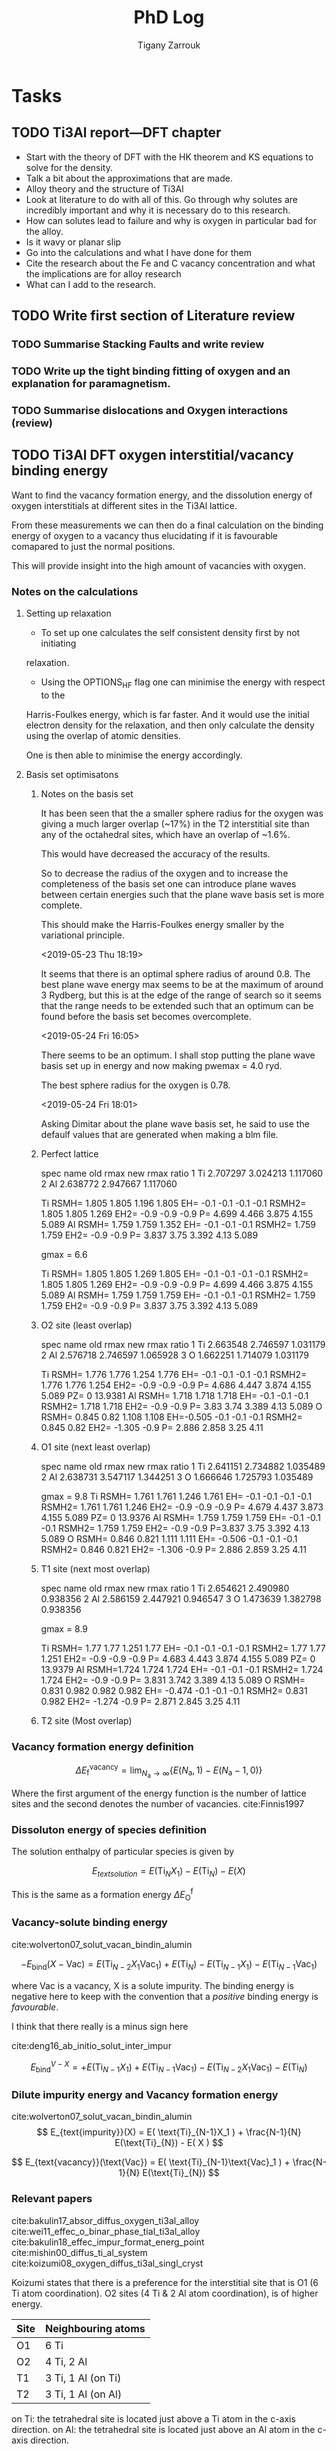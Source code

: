 #+TITLE: PhD Log
#+AUTHOR: Tigany Zarrouk
#+LATEX_HEADER: \usepackage[hyperref,x11names]{xcolor}
#+LATEX_HEADER: \usepackage{physics}
#+LATEX_HEADER: \usepackage{cases}
#+LATEX_HEADER: \graphicspath{ {./} }
#+LATEX_HEADER: \usepackage{tikz}
#+LATEX_HEADER: \usetikzlibrary{arrows,plotmarks,calc,positioning,fit}
#+LATEX_HEADER: \usetikzlibrary{shapes.geometric, decorations.pathmorphing, patterns, backgrounds}
#+LATEX_HEADER: \newcommand{\tikzremember}[1]{{  \tikz[remember picture,overlay]{\node (#1) at (0,11pt) { };}}}
#+LATEX_HEADER: \tikzset{snake it/.style={decorate, decoration=snake}}
#+LATEX_HEADER: \usepackage[nottoc]{tocbibind}




* Tasks


** TODO Ti3Al report---DFT chapter 
- Start with the theory of DFT with the HK theorem and KS equations to solve
  for the density.
- Talk a bit about the approximations that are made. 
- Alloy theory and the structure of Ti3Al
- Look at literature to do with all of this. Go through why solutes are
  incredibly important and why it is necessary do to this research.
- How can solutes lead to failure and why is oxygen in particular bad for the alloy.
- Is it wavy or planar slip
- Go into the calculations and what I have done for them
- Cite the research about the Fe and C vacancy concentration and what the
  implications are for alloy research
- What can I add to the research. 
** TODO Write first section of Literature review
*** TODO Summarise Stacking Faults and write review
*** TODO Write up the tight binding fitting of oxygen and an explanation for paramagnetism. 
*** TODO Summarise dislocations and Oxygen interactions (review)
** TODO Ti3Al DFT oxygen interstitial/vacancy binding energy 
Want to find the vacancy formation energy, and the dissolution energy of
oxygen interstitials at different sites in the Ti3Al lattice. 

From these measurements we can then do a final calculation on the binding
energy of oxygen to a vacancy thus elucidating if it is favourable comapared
to just the normal positions. 

This will provide insight into the high amount of vacancies with oxygen. 
*** Notes on the calculations
**** Setting up relaxation
- To set up one calculates the self consistent density first by not initiating
relaxation. 

- Using the OPTIONS_HF flag one can minimise the energy with respect to the
Harris-Foulkes energy, which is far faster. And it would use the initial
electron density for the relaxation, and then only calculate the density using
the overlap of atomic densities. 

One is then able to minimise the energy accordingly. 

**** Basis set optimisatons

***** Notes on the basis set
It has been seen that the a smaller sphere radius for the oxygen was giving a much
larger overlap (~17%) in the T2 interstitial site than any of the octahedral
sites, which have an overlap of ~1.6%. 

This would have decreased the accuracy of the results. 

So to decrease the radius of the oxygen and to increase the completeness of
the basis set one can introduce plane waves between certain energies such that
the plane wave basis set is more complete.

This should make the Harris-Foulkes energy smaller by the variational
principle. 

<2019-05-23 Thu 18:19>

It seems that there is an optimal sphere radius of around 0.8. 
The best plane wave energy max seems to be at the maximum of around 3 Rydberg,
but this is at the edge of the range of search so it seems that the range
needs to be extended such that an optimum can be found before the basis set
becomes overcomplete. 

<2019-05-24 Fri 16:05>

There seems to be an optimum. I shall stop putting the plane wave basis set up
in energy and now making pwemax = 4.0 ryd. 

The best sphere radius for the oxygen is 0.78.


<2019-05-24 Fri 18:01>

Asking Dimitar about the plane wave basis set, he said to use the defaulf
values that are generated when making a blm file. 



***** Perfect lattice
spec name old rmax new rmax ratio 
1 Ti 2.707297 3.024213 1.117060 
2 Al 2.638772 2.947667 1.117060

Ti RSMH= 1.805 1.805 1.196 1.805 EH= -0.1 -0.1 -0.1 -0.1 
   RSMH2= 1.805 1.805 1.269 EH2= -0.9 -0.9 -0.9 P= 4.699 4.466 3.875 4.155 5.089 
Al RSMH= 1.759 1.759 1.352 EH= -0.1 -0.1 -0.1 
   RSMH2= 1.759 1.759 EH2= -0.9 -0.9 P= 3.837 3.75 3.392 4.13 5.089

gmax = 6.6

Ti RSMH= 1.805 1.805 1.269 1.805 EH= -0.1 -0.1 -0.1 -0.1 
   RSMH2= 1.805 1.805 1.269 EH2= -0.9 -0.9 -0.9 P= 4.699 4.466 3.875 4.155 5.089 
Al RSMH= 1.759 1.759 1.759 EH= -0.1 -0.1 -0.1 RSMH2= 1.759 1.759 EH2= -0.9 -0.9 P= 3.837 3.75 3.392 4.13 5.089

***** O2 site (least overlap)
spec name old rmax new rmax ratio 
1 Ti 2.663548 2.746597 1.031179 
2 Al 2.576718 2.746597 1.065928 
3 O 1.662251 1.714079 1.031179

Ti RSMH= 1.776 1.776 1.254 1.776 EH= -0.1 -0.1 -0.1 -0.1 RSMH2= 1.776 1.776 1.254 
   EH2= -0.9 -0.9 -0.9 P= 4.686 4.447 3.874 4.155 5.089 PZ= 0 13.9381 
Al RSMH= 1.718 1.718 1.718 EH= -0.1 -0.1 -0.1
   RSMH2= 1.718 1.718 EH2= -0.9 -0.9 P= 3.83 3.74 3.389 4.13 5.089 
O RSMH= 0.845 0.82 1.108 1.108 EH=-0.505 -0.1 -0.1 -0.1 RSMH2= 0.845 0.82 
   EH2= -1.305 -0.9 P= 2.886 2.858 3.25 4.11

***** O1 site (next least overlap)
spec name old rmax new rmax ratio 
1 Ti 2.641151 2.734882 1.035489 
2 Al 2.638731 3.547117 1.344251 
3 O 1.666646 1.725793 1.035489

gmax = 9.8
Ti RSMH= 1.761 1.761 1.246 1.761 EH= -0.1 -0.1 -0.1 -0.1 
   RSMH2= 1.761 1.761 1.246 EH2= -0.9 -0.9 -0.9 P= 4.679 4.437 3.873 4.155 5.089
   PZ= 0 13.9376 
Al RSMH= 1.759 1.759 1.759 EH= -0.1 -0.1 -0.1 
   RSMH2= 1.759 1.759 EH2= -0.9 -0.9 P=3.837 3.75 3.392 4.13 5.089 
O RSMH= 0.846 0.821 1.111 1.111 EH= -0.506 -0.1 -0.1 -0.1 RSMH2= 0.846 0.821
EH2= -1.306 -0.9 P= 2.886 2.859 3.25 4.11

***** T1 site (next most overlap)

spec name old rmax new rmax ratio 
1 Ti 2.654621 2.490980 0.938356 
2 Al 2.586159 2.447921 0.946547 
3 O 1.473639 1.382798 0.938356

gmax = 8.9

Ti RSMH= 1.77 1.77 1.251 1.77 EH= -0.1 -0.1 -0.1 -0.1 
   RSMH2= 1.77 1.77 1.251 EH2= -0.9 -0.9 -0.9 P= 4.683 4.443 3.874 4.155 5.089
   PZ= 0 13.9379 
Al RSMH=1.724 1.724 1.724 EH= -0.1 -0.1 -0.1 RSMH2= 1.724 1.724 EH2= -0.9 -0.9 
   P= 3.831 3.742 3.389 4.13 5.089 
O RSMH= 0.831 0.982 0.982 0.982 EH= -0.474 -0.1 -0.1 -0.1 RSMH2= 0.831 0.982 
  EH2= -1.274 -0.9 P= 2.871 2.845 3.25 4.11

***** T2 site (Most overlap)
# 3 ti atom coordination and al atom on to



*** Vacancy formation energy definition

$$ \Delta E_{\text{f}}^{\text{vacancy}} = \lim_{N_\text{a} \to \infty} 
                                            \big\{E(N_\text{a}, 1) 
                                               - E(N_\text{a} - 1, 0)   \big\}  $$

Where the first argument of the energy function is the number of lattice sites
and the second denotes the number of vacancies. cite:Finnis1997

*** Dissoluton energy of species definition

The solution enthalpy of particular species is given by 

$$ E_{text{solution}} = E( \text{Ti}_{N}X_1 ) - E( \text{Ti}_{N}) - E( X ) $$

This is the same as  a formation energy $\Delta E^{\text{f}}_{\text{O}}$
*** Vacancy-solute binding energy 
cite:wolverton07_solut_vacan_bindin_alumin

$$ -E_{\text{bind}}( X - \text{Vac} ) = E( \text{Ti}_{N - 2} X_1 \text{Vac}_1 )
                                         + E( \text{Ti}_{N}) 
                                         - E( \text{Ti}_{N - 1} X_1 ) 
                                         - E( \text{Ti}_{N - 1} \text{Vac}_1 ) $$

where Vac is a vacancy, X is a solute impurity. The binding energy is negative
here to keep with the convention that a /positive/ binding energy is
/favourable/.

I think that there really is a minus sign here


cite:deng16_ab_initio_solut_inter_impur

$$ E_{\text{bind}}^{V - X} =   + E( \text{Ti}_{N - 1} X_1 ) 
                               + E( \text{Ti}_{N - 1} \text{Vac}_1 ) 
                               - E( \text{Ti}_{N - 2} X_1 \text{Vac}_1 )
                               - E( \text{Ti}_{N})                       $$

*** Dilute impurity energy and Vacancy formation energy  
cite:wolverton07_solut_vacan_bindin_alumin
$$ E_{text{impurity}}(X) = E( \text{Ti}_{N-1}X_1 ) 
                         + \frac{N-1}{N} E(\text{Ti}_{N}) 
                         - E( X ) $$

$$ E_{text{vacancy}}(\text{Vac}) = E( \text{Ti}_{N-1}\text{Vac}_1 ) 
                                     + \frac{N-1}{N} E(\text{Ti}_{N}) $$






*** Relevant papers 
cite:bakulin17_absor_diffus_oxygen_ti3al_alloy
cite:wei11_effec_o_binar_phase_tial_ti3al_alloy
cite:bakulin18_effec_impur_format_energ_point
cite:mishin00_diffus_ti_al_system
cite:koizumi08_oxygen_diffus_ti3al_singl_cryst

Koizumi states that there is a preference for the interstitial site that is O1
(6 Ti atom coordination). O2 sites (4 Ti & 2 Al atom coordination), is of higher
energy. 

| Site | Neighbouring atoms |
|------+--------------------|
| O1   | 6 Ti               |
| O2   | 4 Ti, 2 Al         |
| T1   | 3 Ti, 1 Al (on Ti) |
| T2   | 3 Ti, 1 Al (on Al) |

on Ti: the tetrahedral site is located just above a Ti atom in the c-axis direction.
on Al: the tetrahedral site is located just above an Al atom in the c-axis direction.



E_vacancy_formation
| Author         | Geometry       |  V_Ti |  V_Al |
|----------------+----------------+-------+-------|
| Baulkin (2018) | 2 x 2 x 2      | 2.209 | 2.894 |
| Mishin  (2000) | Embedded atom? | 1.314 | 1.805 |


E_absorption = - E_solution 
The lower the solution the higher the binding energy 
the higher the absorption energy, the higher the binding energy. 

| Author         | Geometry                            |   O1 |   O2 |   T1 |   T2 |
|----------------+-------------------------------------+------+------+------+------|
| Wei     (2011) | Ti3Al/TiAl interface (6 & 6 layers) | 6.23 | 4.75 | 4.20 | 3.83 |
| Baulkin (2017) | 2 x 2 x 2                           | 6.16 | 4.69 | 4.24 | 3.78 |

During relaxation it was found that the tetrahedral sites are unstable and
that they actually prefer the hexahedral sites (Baulkin). 

The chemical potential/diatomic reference energy for the oxygen molecule
decreases with increasing temperature. 
|----+------+-------+-------+------+-------+-------+-------+-------+--------+--------|
| T  | (K)  |     0 |   500 | 1000 |  2000 |  2500 |  3000 |  4000 |   4500 |   5000 |
| μO | (eV) | −4.35 | −4.89 | −5.5 | −6.83 | −7.54 | −8.27 | −9.78 | −10.55 | −11.34 |

** TODO Titanium Optimisation
*** Not great parameter sets but ones to minimise
**** Amazing c/a and alat


PARAMETERS fdd=0.2144244969 qdds=0.6050632996 qddp=0.5243078766 qddd=0.6099475556
b0=106.1517590645 p0=1.5476277744 b1=0.0000000000 p1=0.7770862059 ndt=1.9000000000
cr1= -6.5623249147 cr2=3.5000000000 r1dd=5.6883247800 rcdd=7.6402009300
cr3=-1.0000000000 rmaxhm=7.7166029393 npar=11 

VARGS 

-vfdd=0.2144244969
-vqdds=0.6050632996 -vqddp=0.5243078766 -vqddd=0.6099475556 -vb0=106.1517590645
-vp0=1.5476277744 -vb1=0.0000000000 -vp1=0.7770862059 -vndt=1.9000000000
-vcr1=-6.5623249147 -vcr2=3.5000000000 -vr1dd=5.6883247800 -vrcdd=7.6402009300
-vcr3=-1.0000000000 -vrmaxhm=7.7166029393 

python new_Ti.py -p ' fddtt=0.2144244969 qddstt=0.6050632996 qddptt=0.5243078766 qdddtt=0.6099475556 b0tt=106.1517590645 p0tt=1.5476277744 b1tt=0.0000000000 p1tt=0.7770862059 ndt=1.9000000000 cr1=-6.5623249147 cr2=3.5000000000 r1tt=5.6883247800 rctt=7.6402009300 cr3=-1.0000000000 rmaxh=7.7166029393 '

python new_Ti.py -p 'fddtt=0.2333099092 qddstt=0.553054336 qddptt=0.5444939144
qdddtt=0.659614557 b0tt=112.9541786 p0tt=1.525026006 b1tt=-0.01877495619
p1tt=1.03686837 ndt=2.001695444 cr1=-6.026426049 cr2=4.014251378 r1tt=31.38
rctt=48.63 cr3=-1.0 rmaxh=48.64 ' 
|-----------+--------------+--------------+-------------+-------------+------------+--------------+----------|
| a_hcp:    |   5.57902625 |   5.57678969 |  0.79700375 |  0.79668424 | 0.00000010 | 500.00000000 |     0.51 |
| c/a:      |   1.58461146 |   1.58731122 | 11.91498447 | 11.93528444 | 0.00041209 | 100.00000000 |   412.09 |
| a_omega:  |   8.70213425 |   8.73254342 |  1.08776678 |  1.09156793 | 0.00001445 |  10.00000000 |     1.44 |
| c_omega:  |   5.50951230 |   5.32343103 |  0.68868904 |  0.66542888 | 0.00054103 |  10.00000000 |    54.10 |
| a_4h:     |   5.56223247 |   5.56325146 |  0.99981684 |  1.00000000 | 0.00000003 |   1.00000000 |     0.00 |
| c_4h:     |  17.79794667 |  17.75908031 |  1.00218853 |  1.00000000 | 0.00000479 |   1.00000000 |     0.05 |
| a_6h:     |   5.55859288 |   5.54639384 |  1.00219945 |  1.00000000 | 0.00000484 |   1.00000000 |     0.05 |
| c_6h:     |  26.77978387 |  26.77136353 |  1.00031453 |  1.00000000 | 0.00000010 |   1.00000000 |     0.00 |
| a_bcc:    |   6.05677186 |   6.17948863 |  0.86525312 |  0.88278409 | 0.00030733 |   1.00000000 |     3.07 |
| a_fcc:    |   7.82708009 |   7.88677000 |  1.11815430 |  1.12668143 | 0.00007271 |   1.00000000 |     0.73 |
| DE(o,h):  |   3.63476000 |  -0.64073333 |  0.24231733 | -0.04271556 | 0.08124375 | 100.00000000 | 81243.75 |
| DE(4h,h): |   0.52512000 |   3.17160000 |  0.00210048 |  0.01268640 | 0.00011206 | 100.00000000 |   112.06 |
| DE(6h,h): |   1.71472167 |   3.72005000 |  0.00685889 |  0.01488020 | 0.00006434 | 100.00000000 |    64.34 |
| DE(b,h):  |  34.68445000 |   7.63520000 |  0.35034798 |  0.07712323 | 0.07465176 |   1.00000000 |   746.52 |
| DE(f,h):  |   3.93747000 |   4.51880000 |  0.03977242 |  0.04564444 | 0.00003448 | 100.00000000 |    34.48 |
| c_11:     | 149.23676367 | 176.10000000 |  0.65188819 |  0.76923077 | 0.01376928 |  10.00000000 |  1376.93 |
| c_33:     | 164.51539821 | 190.50000000 |  0.66430607 |  0.76923077 | 0.01100919 |  10.00000000 |  1100.92 |
| c_44:     |  53.08939680 |  50.80000000 |  0.80389759 |  0.76923077 | 0.00120179 |  10.00000000 |   120.18 |
| c_12:     |  40.74302545 |  86.90000000 |  0.36065350 |  0.76923077 | 0.16693539 |  10.00000000 | 16693.54 |
| c_13:     |  43.05797008 |  68.30000000 |  0.48494166 |  0.76923077 | 0.08082030 |  10.00000000 |  8082.03 |
| M_freq_0: |   3.12967852 |   2.85858719 |  1.09483403 |  1.00000000 | 0.00899349 |   0.10000000 |     8.99 |
| M_freq_1: |   3.12967853 |   2.85858719 |  1.09483403 |  1.00000000 | 0.00899349 |   0.10000000 |     8.99 |
| M_freq_2: |   3.12967853 |   2.85858719 |  1.09483403 |  1.00000000 | 0.00899349 |   0.10000000 |     8.99 |
| M_freq_3: |   3.12967854 |   2.85858719 |  1.09483403 |  1.00000000 | 0.00899349 |   0.10000000 |     8.99 |
| M_freq_4: |   4.44114983 |   5.66706047 |  0.78367786 |  1.00000000 | 0.04679527 |   0.10000000 |    46.80 |
| M_freq_5: |   4.44114983 |   5.66706047 |  0.78367786 |  1.00000000 | 0.04679527 |   0.10000000 |    46.80 |
| H_freq_0: |   3.56294341 |   4.80643423 |  0.74128621 |  1.00000000 | 0.06693283 |   0.10000000 |    66.93 |
| H_freq_1: |   3.56294341 |   5.58010025 |  0.63850885 |  1.00000000 | 0.13067585 |   0.10000000 |   130.68 |
| H_freq_2: |   4.02231872 |   5.65316738 |  0.71151594 |  1.00000000 | 0.08322305 |   0.10000000 |    83.22 |
| H_freq_3: |   4.02231872 |   6.36651842 |  0.63179252 |  1.00000000 | 0.13557675 |   0.10000000 |   135.58 |
| H_freq_4: |   5.19968857 |   6.40050186 |  0.81238764 |  1.00000000 | 0.03519840 |   0.10000000 |    35.20 |
| H_freq_5: |   5.19968857 |   7.64082373 |  0.68051414 |  1.00000000 | 0.10207122 |   0.10000000 |   102.07 |
| bandw.G:  |   4.42049130 |   5.87085872 |  0.57919601 |  0.76923077 | 0.03611321 |  20.00000000 |  7222.64 |
| bandw.K:  |   4.91982042 |   4.97424321 |  0.76081468 |  0.76923077 | 0.00007083 |  20.00000000 |    14.17 |
| bandw.M:  |   6.49536026 |   7.78109872 |  0.64212409 |  0.76923077 | 0.01615611 |  20.00000000 |  3231.22 |
| bandw.L:  |   5.06540139 |   6.34433701 |  0.61416388 |  0.76923077 | 0.02404574 |  20.00000000 |  4809.15 |
| bandw.H:  |   3.73204298 |   9.70902614 |  0.29568386 |  0.76923077 | 0.22424668 |  20.00000000 | 44849.34 |
**** Correct Energy Ordering 
START: OBJECTIVE FUNCTION

PARAMETERS
  fdd=0.1200000000 qdds=0.4500000000 qddp=0.4020149640 qddd=0.5500000000 b0=19.3912041951 p0=0.8397622740 b1=-5.0000000000 p1=0.6125838430 ndt=1.9500000000 cr1=
-6.4078161123 cr2=4.0100149484 r1dd=5.8556291745 rcdd=9.0734368256 cr3=-1.0000000000 rmaxhm=9.1641711939 npar=11 
VARGS
    -vfdd=0.1200000000 -vqdds=0.4500000000 -vqddp=0.4020149640 -vqddd=0.5500000000 -vb0=19.3912041951 -vp0=0.8397622740 -vb1=-5.0000000000 -vp1=0.6125838430 -vn
dt=1.9500000000 -vcr1=-6.4078161123 -vcr2=4.0100149484 -vr1dd=5.8556291745 -vrcdd=9.0734368256 -vcr3=-1.0000000000 -vrmaxhm=9.1641711939 



Getting hcp c/a 
Using Nelder-Mead

Optimization terminated successfully.
         Current function value: -0.749344
         Iterations: 32
         Function evaluations: 65
Got a, c : a=5.9867278191, c=9.6892555891 c/a=1.6184560050. Volume per atom=150.3730732767
Targets  : a=5.5767896900, c=8.8521008200 c/a=1.5873112152. Volume per atom=119.2107777334
TBE bandwidths
 4.472 5.101 6.665 4.472 5.101 4.050 5.287 3.479
DFT bandwidths
 5.871 4.974 7.781 5.871 4.974 9.709 6.344 2.732
Bandwidths at symmetry points

|   | TBE [eV] | DFT [eV] |
|---+----------+----------|
| G |    4.472 |    5.871 |
| K |    5.101 |    4.974 |
| M |    6.665 |    7.781 |
| H |    4.050 |    9.709 |
| L |    5.287 |    6.344 |


Getting hcp shear constants ...

   mpirun -np 4 tbe ti   -vfdd=0.1200000000 -vqdds=0.4500000000 -vqddp=0.4020149640 -vqddd=0.5500000000 -vb0=19.3912041951 -vp0=0.8397622740 -vb1=-5.0000000000 -vp1=0.6125838430 -vndt=1.9500000000 -vcr1=-6.4078161123 -vcr2=4.0100149484 -vr1dd=5.8556291745 -vrcdd=9.0734368256 -vcr3=-1.0000000000 -vrmaxhm=9.1641711939  -vahcp=5.9867278191 -vchcp=9.6892555891   --mxq -vul=1 -vspecpos=1 -vspecplat=1 -vforces=1 -vnk=30  -vrelax=5 -vgtol=1d-6 -vxtol=1e-4 -vhess=100 -vforces=1 -vtetra=0 
 C_11 =    103.577 GPa

 C_33 =    162.763 GPa

 C_44 =     28.860 GPa

 C_66 =      3.424 GPa

 C_12 =     97.095 GPa

 C_13 =     25.558 GPa

shear constants: c_11=103.6, c_33=162.8, c_44= 28.9, c_12= 97.1, c_13= 25.6, c_66=   3.4, S= 30.6, R=212.0, H= 60.3 
         target: c_11=176.1, c_33=190.5, c_44= 50.8, c_12= 86.9, c_13= 68.3, c_66=  44.6, S= 73.1, R=185.4, H=146.7 
   bulk modulus: 74; target: 110 

  Cauchy Pressures:                Predicted |   Expected   
                      C12 - C66 = 93.6713  |  42.3000
                      C13 - C44 = -3.3017  |  17.5000




Obtaining frequencies for M and H points in hcp Brillouin zone

M frequencies tbe (THz) =  2.3142518989  2.3142519077  2.3142519077  2.3142519164  5.2308543714  5.2308543714 
M frequencies LDA (THz)=  2.8585871860  2.8585871860  2.8585871860  2.8585871860  5.6670604683  5.6670604683 

H frequencies (THz) =  4.2305899190  4.2305899190  5.9089915133  5.9089915133  6.8954924587  6.8954924587 
H frequencies LDA (THz) =  4.8064342322  5.5801002486  5.6531673769  6.3665184154  6.4005018626  7.6408237318 

 DOS from soft modes in the phonons =  0.00000000 

Obtaining bcc Ti quantities

  trial bcc output from pfit = 0.0
  VF = 0.928689
  Epp bcc = 0.702084
Get hcp - fcc energy difference ..
Using Nelder-Mead

Optimization terminated successfully.
         Current function value: -0.371123
         Iterations: 13
         Function evaluations: 28
 fcc minimum lattice parameter
  a_fcc = 8.442079,  a_fcc_exp = 7.886770 
E_fcc - E_hcp = 3.549mRy per atom 
 tbe       E_fcc - E_hcp =  3.549305 mRy per atom 
 PBE       E_fcc - E_hcp =  4.518800 mRy per atom 



Getting omega phase lattice constants and internal parameter ...

Using Nelder-Mead

Optimization terminated successfully.
         Current function value: -1.126326
         Iterations: 28
         Function evaluations: 58

Got omega : a=9.3323, c=5.6333 c/a=0.6036, using u=1.0000. Volume per atom=141.6260
Targets   : a=8.7325, c=5.3234 c/a=0.6096, using u=1.0000. Volume per atom=117.1878
 tbe       E_omega - E_hcp = -0.769938 mRy per atom 
 PBE       E_omega - E_hcp = -0.633433 mRy per atom 


bcc:     a=  6.05, K=80 Volume per atom=111
target:  a=  6.18, K=118,                     
        E_bcc - E_hcp = 25.226mRy per atom 

Using Nelder-Mead

Optimization terminated successfully.
         Current function value: -1.495622
         Iterations: 34
         Function evaluations: 71
Got a_4h, c_4h  : a=5.9858477414, c=19.3650333479 c/a=3.2351363056
Targets         : a=5.5632514583, c=17.7590803091 c/a=3.1922124035
tbe       E_4h - E_hcp =  0.766457 mRy per atom 
 PBE       E_4h - E_hcp =  3.171600 mRy per atom 


Using Nelder-Mead

Optimization terminated successfully.
         Current function value: -2.237349
         Iterations: 33
         Function evaluations: 72
Got a_6h, c_6h  : a=5.9815405665, c=29.1147374608 c/a=4.8674312473
Targets         : a=5.5463938441, c=26.7713635263 c/a=4.8268053583
 tbe       E_6h - E_hcp =  1.780530 mRy per atom 
 PBE       E_6h - E_hcp =  3.720050 mRy per atom 



 Build Objective Function
     ... With Elastic Net Regularisation
parameter names       fdd     qdds     qddp     qddd       b0       p0       b1       p1      ndt      cr1      cr2 
parameter values    0.120    0.450    0.402    0.550   19.391    0.840   -5.000    0.613    1.950   -6.408    4.010 
          p_norm    0.760    2.851    2.547    3.484  122.852    5.320   31.677    3.881   12.354   40.596   25.405 

Total p_norm = 251.72825

 Quantity      predicted    target     norm_pred   norm_tar    sq diff.      weight    objective * 100^2 
------------------------------------------------------------------------------------------------------------------------
 a_hcp   :   5.98672782   5.57678969   5.98672782   5.57678969   0.16804927 500.00000000    840246.35
 c/a     :   1.61845600   1.58731122  12.16946783  11.93528444   0.05484186 100.00000000     54841.86
 a_omega :   9.33226327   8.73254342   1.16653291   1.09156793   0.00561975  10.00000000       561.97
 c_omega :   5.63325727   5.32343103   0.70415716   0.66542888   0.00149988  10.00000000       149.99
 a_4h    :   5.98584774   5.56325146   1.07596210   1.00000000   0.00577024   1.00000000        57.70
 c_4h    :  19.36503335  17.75908031   1.09042997   1.00000000   0.00817758   1.00000000        81.78
 a_6h    :   5.98154057   5.54639384   1.07845579   1.00000000   0.00615531   1.00000000        61.55
 c_6h    :  29.11473746  26.77136353   1.08753286   1.00000000   0.00766200   1.00000000        76.62
 a_bcc   :   6.04975325   6.17948863   0.86425046   0.88278409   0.00034350   1.00000000         3.43
 a_fcc   :   8.44207871   7.88677000   1.20601124   1.12668143   0.00629322   1.00000000        62.93
 DE(o,h) :  -0.76993833  -0.63343333  -0.05132922  -0.04222889   0.00008282 500.00000000       414.08
 DE(4h,h):   0.76645750   3.17160000   0.00306583   0.01268640   0.00009256 500.00000000       462.78
 DE(6h,h):   1.78053000   3.72005000   0.00712212   0.01488020   0.00006019 500.00000000       300.94
 DE(b,h) :  25.22576500   7.63520000   0.25480571   0.07712323   0.03157106   1.00000000       315.71
 DE(f,h) :   3.54930500   4.51880000   0.03585157   0.04564444   0.00009590 500.00000000       479.50
 c_11    : 103.57652223 176.10000000   0.45243752   0.76923077   0.10035796  10.00000000     10035.80
 c_33    : 162.76310637 190.50000000   0.65723039   0.76923077   0.01254408  10.00000000      1254.41
 c_44    :  28.85957408  50.80000000   0.43700142   0.76923077   0.11037634  10.00000000     11037.63
 c_12    :  97.09534670  86.90000000   0.85947904   0.76923077   0.00814475  10.00000000       814.47
 c_13    :  25.55784315  68.30000000   0.28784596   0.76923077   0.23173133  10.00000000     23173.13
 M_freq_0:   2.31425190   2.85858719   0.44976606   0.55555556   0.01119142   0.10000000        11.19
 M_freq_1:   2.31425191   2.85858719   0.44976606   0.55555556   0.01119142   0.10000000        11.19
 M_freq_2:   2.31425191   2.85858719   0.44976606   0.55555556   0.01119142   0.10000000        11.19
 M_freq_3:   2.31425192   2.85858719   0.44976606   0.55555556   0.01119142   0.10000000        11.19
 M_freq_4:   5.23085437   5.66706047   0.51279322   0.55555556   0.00182862   0.10000000         1.83
 M_freq_5:   5.23085437   5.66706047   0.51279322   0.55555556   0.00182862   0.10000000         1.83
 H_freq_0:   4.23058992   4.80643423   0.48899613   0.55555556   0.00443016   0.10000000         4.43
 H_freq_1:   4.23058992   5.58010025   0.42119812   0.55555556   0.01805192   0.10000000        18.05
 H_freq_2:   5.90899151   5.65316738   0.58069624   0.55555556   0.00063205   0.10000000         0.63
 H_freq_3:   5.90899151   6.36651842   0.51563081   0.55555556   0.00159399   0.10000000         1.59
 H_freq_4:   6.89549246   6.40050186   0.59852012   0.55555556   0.00184595   0.10000000         1.85
 H_freq_5:   6.89549246   7.64082373   0.50136337   0.55555556   0.00293679   0.10000000         2.94
 bandw. G:   4.47219295   5.87085872   0.42320072   0.55555556   0.01751780   5.00000000       875.89
 bandw. K:   5.10077620   4.97424321   0.56968758   0.55555556   0.00019971   5.00000000         9.99
 bandw. M:   6.66543148   7.78109872   0.47589905   0.55555556   0.00634516   5.00000000       317.26
 bandw. L:   5.28717427   6.34433701   0.46298282   0.55555556   0.00856971   5.00000000       428.49
 bandw. H:   4.05041631   9.70902614   0.23176694   0.55555556   0.10483907   5.00000000      5241.95
 DOS_err :   0.00000000   0.00000000   0.00000000   0.00000000   0.00000000   1.00000000         0.00

Objective function: 3468666
   with multiplicative penalty: 1.0
**** Also correct ordering and decent c/a
PARAMETERS fdd=0.0800000000 qdds=0.4612878308 qddp=0.3800000000
qddd=0.5104112183 b0=30.0000000000 p0=1.2341858340 b1=-2.6769978790
p1=0.8182791477 ndt=1.9000000000 cr1= -6.1417007164 cr2=3.7770656808
r1dd=5.8556291745 rcdd=9.0734368256 cr3=-1.0000000000 rmaxhm=9.1641711939
npar=11 r1dd=5.8556291745 rcdd=9.0734368256 cr3=-1.000 0000000
rmaxhm=9.1641711939 VARGS -vfdd=0.0800000000 -vqdds=0.4612878308
-vqddp=0.3800000000 -vqddd=0.5104112183 -vb0=30.0000000000 -vp0=1.2341858340
-vb1=-2.6769978790 -vp1=0.8182791477 -vn dt=1.9000000000 -vcr1=-6.1417007164
-vcr2=3.7770656808 -vr1dd=5.8556291745 -vrcdd=9.0734368256 -vcr3=-1.0000000000
-vrmaxhm=9.1641711939 -vr1dd=5.8556291745 -v rcdd=9.0734368256
-vcr3=-1.0000000000 -vrmaxhm=9.1641711939 


PARAMETERS 
fdd=0.1506961994 qdds=0.4284319583 qddp=0.3800000000
qddd=0.5375590712 b0=15.0000000000 p0=0.9000000000 
b1=-3.0252423571 p1=0.7000000000 
ndt=1.9000000000 
cr1= -5.0000000000 cr2=4.0049314720
r1dd=5.8556291745 rcdd=9.0734368256 
cr3=-1.0000000000 rmaxhm=9.1641711939
npar=11

 r1dd=5.8556291745 rcdd=9.0734368256 cr3=-1.000 0000000
rmaxhm=9.1641711939 VARGS -vfdd=0.1506961994 -vqdds=0.4284319583
-vqddp=0.3800000000 -vqddd=0.5375590712 -vb0=15.0000000000 -vp0=0.9000000000
-vb1=-3.0252423571 -vp1=0.7000000000 -vn dt=1.9000000000 -vcr1=-5.0000000000
-vcr2=4.0049314720 -vr1dd=5.8556291745 -vrcdd=9.0734368256 -vcr3=-1.0000000000
-vrmaxhm=9.1641711939 -vr1dd=5.8556291745 -v rcdd=9.0734368256
-vcr3=-1.0000000000 -vrmaxhm=9.1641711939 


PARAMETERS 
fdd=0.1227277254 qdds=0.3750000000 qddp=0.3750034988
qddd=0.5750000000 b0=5.0000000000 p0=0.8134968926 b1=0.0000000000
p1=0.4000000000 ndt=2.0047686616 cr1=-5 .0329846734 cr2=4.5000000000
r1dd=5.8556291745 rcdd=9.0734368256 cr3=-1.0000000000 rmaxhm=9.1641711939
npar=11 
VARGS 
-vfdd=0.1227277254 -vqdds=0.3750000000 -vqddp=0.3750034988
-vqddd=0.5750000000 -vb0=5.0000000000 -vp0=0.8134968926 -vb1=0.0000000000
-vp1=0.4000000000 -vndt=2.0047686616 -vcr1=-5.0329846734 -vcr2=4.5000000000
-vr1dd=5.8556291745 -vrcdd=9.0734368256 -vcr3=-1.0000000000
-vrmaxhm=9.1641711939 


*** Some decent Parameters. 

These are between lines 33722 -- 33872 in genetic_results_11_par_2019-05-24_onyx

START: OBJECTIVE FUNCTION PARAMETERS 
fdd=0.2333099092 qdds=0.553054336 qddp=0.5444939144
qddd=0.659614557 b0=112.9541786 p0=1.525026006 b1=-0.01877495619 p1=1.03686837
ndt=2.001695444 cr1=-6.026426049 cr2=4.014251378 r1=5.855629174500001 rc=9.07343682563
cr3=-1.0 rmaxh=9.1641711938863

VARGS -vfdd=0.2333099092 -vqdds=0.553054336 -vqddp=0.5444939144 -vqddd=0.659614557 -vb0=112.9541786
-vp0=1.525026006 -vb1=-0.01877495619 -vp1=1.03686837 -vndt=2.001695444 -vcr1=-6.026426049
-vcr2=4.014251378 -vr1=5.855629174500001 -vrc=9.07343682563 -vcr3=-1.0 -vrmaxhm=9.1641711938863



Getting hcp c/a Using Nelder-Mead Optimization terminated successfully. 
Current function value: -0.585568 
Iterations: 29 
Function evaluations: 61 
Got a, c : a=5.5255474990, c=8.6805083669 c/a=1.5709770604. Volume per atom=114.7615563109 
 Targets : a=5.5767896900, c=8.8521008200 c/a=1.5873112152. Volume per atom=119.2107777334 

TBE bandwidths 6.988 7.396 7.878 6.988 7.396 5.574 7.146 3.072 
DFT bandwidths 5.871 4.974 7.781 5.871 4.974 9.709 6.344 2.732 
Bandwidths at symmetry points

C_11 = 175.295 GPa 
C_33 = 195.484 GPa 
C_44 = 59.607 GPa 
C_66 = 52.556 GPa 
C_12 = 70.182 GPa 
C_13 = 67.458 GPa 

shear constants: c_11=175.3, c_33=195.5, c_44= 59.6, c_12= 70.2, c_13= 67.5, c_66= 52.6, S= 85.9, R=183.3, H=164.1 
target:          c_11=176.1, c_33=190.5, c_44= 50.8, c_12= 86.9, c_13= 68.3, c_66= 44.6, S= 73.1, R=185.4, H=146.7 
bulk modulus: 106; target: 110


Cauchy Pressures:        Predicted | Expected 
               C12 - C66 = 17.6256 | 42.3000 
               C13 - C44 =  7.8514 | 17.5000 

Obtaining frequencies for M and H points in hcp Brillouin zone 
M frequencies tbe (THz) = 3.3855778954 3.3855779082 3.3855779082 3.3855779210 4.9626576745
4.9626576745 
M frequencies LDA (THz)= 2.8585871860 2.8585871860 2.8585871860 2.8585871860 5.6670604683
5.6670604683 
H frequencies (THz) = 2.2411330234 2.2411330234 4.5007477683 4.5007477683 6.5053058575
6.5053058575 
H frequencies LDA (THz) = 4.8064342322 5.5801002486 5.6531673769 6.3665184154 6.4005018626
7.6408237318 
DOS from soft modes in the phonons = 0.00000000

fcc minimum lattice parameter
 a_fcc = 7.724259, a_fcc_exp = 7.886770 
E_fcc - E_hcp = 3.519mRy per atom tbe 
E_fcc - E_hcp = 3.518800 mRy per atom PBE 
E_fcc - E_hcp = 4.518800 mRy per atom

 Getting omega phase lattice constants and internal parameter ... Using
Nelder-Mead Optimization terminated successfully. Current function value: -0.868710
Iterations: 25 Function evaluations: 55 

Got omega : a=8.6286, c=5.4115 c/a=0.6272, using u=1.0000. Volume per atom=116.3081 
  Targets : a=8.7325, c=5.3234 c/a=0.6096, using u=1.0000. Volume per atom=117.1878 

tbe E_omega - E_hcp = 3.213987 mRy per atom 
PBE E_omega - E_hcp = -0.633433 mRy per atom 

bcc: a= 6.22, K=86 Volume per atom=120 target: a= 6.18, K=118, E_bcc - E_hcp = 16.777 mRy per atom

Got a_4h, c_4h : a=5.4769017240, c=17.6835588894 c/a=3.2287522728 Targets :
a=5.5632514583, c=17.7590803091 c/a=3.1922124035 tbe E_4h - E_hcp = 0.872843 mRy per atom
PBE E_4h - E_hcp = 3.171600 mRy per atom Using Nelder-Mead Optimization terminated
successfully. Current function value: -1.746218 Iterations: 32 Function evaluations: 69
Got a_6h, c_6h : a=5.4739794975, c=26.5764068305 c/a=4.8550431807 Targets :
a=5.5463938441, c=26.7713635263 c/a=4.8268053583 tbe E_6h - E_hcp = 1.747477 mRy per atom
PBE E_6h - E_hcp = 3.720050 mRy per atom
 
Quantity predicted target norm_pred norm_tar sq diff. weight objective * 100^2
------------------------------------------------------------------------------------------------------------------------
a_hcp :     5.52554750   5.57678969   5.52554750 5.57678969 0.00262576 500.00000000 13128.81
c/a :       1.57097706   1.58731122   11.81246493 11.93528444 0.01508463 100.00000000 15084.63
a_omega :   8.62860662   8.73254342   1.07857583 1.09156793 0.00016879 10.00000000 16.88
c_omega :   5.41151999   5.32343103   0.67644000 0.66542888 0.00012124 10.00000000 12.12
a_4h :      5.47690172   5.56325146   0.98447855 1.00000000 0.00024092 1.00000000 2.41 
c_4h :     17.68355889  17.75908031   0.99574745 1.00000000 0.00001808 1.00000000 0.18 
a_6h :      5.47397950   5.54639384   0.98694389 1.00000000 0.00017046 1.00000000 1.70 
c_6h :     26.57640683  26.77136353   0.99271772 1.00000000 0.00005303 1.00000000 0.53 
a_bcc :     6.21903633   6.17948863   0.88843376 0.88278409 0.00003192 1.00000000 0.32 
a_fcc :     7.72425941   7.88677000   1.10346563 1.12668143 0.00053897 1.00000000 5.39 
DE(o,h) :   3.21398667  -0.63343333   0.21426578 -0.04222889 0.06578951 1000.00000000 657895.14
DE(4h,h):   0.87284250   3.17160000   0.00349137 0.01268640 0.00008455 1000.00000000 845.49
DE(6h,h):   1.74747667   3.72005000   0.00698991 0.01488020 0.00006226 1000.00000000 622.57
DE(b,h) :  16.77652000   7.63520000   0.16945980 0.07712323 0.00852604 1.00000000 85.26
DE(f,h) :   3.51880000   4.51880000   0.03554343 0.04564444 0.00010203 1000.00000000 1020.30 
c_11 :    175.29473935 176.10000000   0.76571327 0.76923077 0.00001237 10.00000000 1.24 
c_33 :    195.48407861 190.50000000   0.78935626 0.76923077 0.00040504 10.00000000 40.50 
c_44 :     59.60662069  50.80000000   0.90258360 0.76923077 0.01778298 10.00000000 1778.30
c_12 :     70.18198888  86.90000000   0.62124448 0.76923077 0.02189994 10.00000000 2189.99 
c_13 :     67.45803041  68.30000000   0.75974806 0.76923077 0.00008992 10.00000000 8.99
M_freq_0:   3.38557790   2.85858719   0.65797420 0.55555556 0.01048958 0.10000000 10.49 
M_freq_1:   3.38557791   2.85858719   0.65797420 0.55555556 0.01048958 0.10000000 10.49 
M_freq_2:   3.38557791   2.85858719   0.65797420 0.55555556 0.01048958 0.10000000 10.49 
M_freq_3:   3.38557792   2.85858719   0.65797420 0.55555556 0.01048958 0.10000000 10.49 
M_freq_4:   4.96265767   5.66706047   0.48650126 0.55555556 0.00476850 0.10000000 4.77 
M_freq_5:   4.96265767   5.66706047   0.48650126 0.55555556 0.00476850 0.10000000 4.77
H_freq_0:   2.24113302   4.80643423   0.25904316 0.55555556 0.08791960 0.10000000 87.92
H_freq_1:   2.24113302   5.58010025   0.22312751 0.55555556 0.11050840 0.10000000 110.51
H_freq_2:   4.50074777   5.65316738   0.44230345 0.55555556 0.01282604 0.10000000 12.83
H_freq_3:   4.50074777   6.36651842   0.39274455 0.55555556 0.02650742 0.10000000 26.51
H_freq_4:   6.50530586   6.40050186   0.56465241 0.55555556 0.00008275 0.10000000 0.08
H_freq_5:   6.50530586   7.64082373   0.47299335 0.55555556 0.00681652 0.10000000 6.82
bandw. G:   6.98788653   5.87085872   0.66125917 0.55555556 0.01117325 20.00000000 2234.65
bandw. K:   7.39605747   4.97424321   0.82603939 0.55555556 0.07316150 20.00000000 14632.30
bandw. M:   7.87769918   7.78109872   0.56245264 0.55555556 0.00004757 20.00000000 9.51
bandw. L:   7.14571262   6.34433701   0.62572974 0.55555556 0.00492442 20.00000000 984.88
bandw. H:   5.57425450   9.70902614   0.31896176 0.55555556 0.05597662 20.00000000 11195.32
DOS_err :   0.00000000   0.00000000   0.00000000 0.00000000 0.00000000 1.00000000 0.00
Objective function: 130935647

*** Tony's Parameters from a while back 
fddtt=0.2682945357 cr2=4.025997513 cr3=-1.111420839 qddstt=0.5207844798 
qddptt=0.5973505422 qdddtt=0.5912147273 b0tt=112.8882442 p0tt=1.515638864 
ndt=1.932997842 r1tt=5.619063328 rctt=7.336192581
*** 2019-05-20
parameter names  fdd   qdds  qddp  qddd    b0    p0     b1    p1   ndt     cr1cr2 
parameter values 0.068 0.498 0.428 0.499 11.046 1.040 -0.924 0.459 2.001 -6.998 3.816

These values get omega to be far lower in energy than hcp and have the correct
structural ordering of energies. 


#+BEGIN_SRC bash
PARAMETERS fdd=0.1529368966 qdds=0.6276576462 qddp=0.5253318828 qddd=0.6487173415 
            b0=138.9153094023 p0=1.6253344339 b1=-26.9399528217 p1=1.7308613154 
           ndt=2.0122021577 cr1=-6.8211667573 cr2=4.4518001291 r1=1.0000000000 rc=1.3700000000 
           cr3=-1.0000000000 rmaxh=1.3837000000 npar=11


#+END_SRC
Bandwidth is a little small. Need to improve elastic constants a bit. 
c/a ratio is pretty good. 



#+BEGIN_SRC bash
START: OBJECTIVE FUNCTION

ti_obj_weights.py 
 starting..
   ext = ti ,
   file = fmin.val ,
   vals =  fdd=0.1174466123 qdds=0.3974516540 qddp=0.3909616843 qddd=0.4513787662 b0=12.4201609898 p0=1.1030807403 ndt=2.0279590685 cr1=-6.2099122560 cr2=3.942308298
6 r1=1.0308550249 rc=1.2000213349 cr3=-1.0000000000 rmaxh=1.2120215483 b1=0.0000000000 p1=0.0000000000 npar=11  
   binaries in /opt/lmto/bld7.13.0/openmpi/3.1.0/intel/14.0.1/o



Obtaining Bandwidth and optimising c and a 

    Bandwidth Scaling routine 

nbands = 18, ef = 0.02977, ncol = 2
Bandwidth at Gamma:
   TBE:    5.916 eV
   DFT:    5.900 eV


Getting hcp c/a 
Using Nelder-Mead

Optimization terminated successfully.
         Current function value: -0.684831
         Iterations: 28
         Function evaluations: 64
Got a, c : a=5.4161008400, c=8.8279655592 c/a=1.6299485220. Volume per atom=112.1333377662
Targets  : a=5.5767896900, c=8.8521008200 c/a=1.5873112152. Volume per atom=119.2107777334

Getting hcp shear constants ...

 C_11 =    122.335 GPa

 C_33 =    124.303 GPa

 C_44 =     42.309 GPa

 C_66 =     44.277 GPa

 C_12 =     33.618 GPa

 C_13 =     33.782 GPa

shear constants: c_11=122.3, c_33=124.3, c_44= 42.3, c_12= 33.6, c_13= 33.8, c_66=  44.3, S= 64.4, R=134.7, H=133.5 
         target: c_11=176.1, c_33=190.5, c_44= 50.8, c_12= 86.9, c_13= 68.3, c_66=  44.6, S= 73.1, R=185.4, H=146.7 

   bulk modulus: 63; target: 110 

Obtaining frequencies for M and H points in hcp Brillouin zone

M frequencies tbe (THz) =  2.5331326195  2.5331326290  2.5331326290  2.5331326386  3.8256959262  3.8256959262 
M frequencies LDA (THz) =  2.8585871860  2.8585871860  2.8585871860  2.8585871860  5.6670604683  5.6670604683 

H frequencies tbe (THz) =  1.5399197708  1.5399197708  1.8398976627  1.8398976627  3.9669737038  3.9669737038 
H frequencies LDA (THz) =  4.8064342322  5.5801002486  5.6531673769  6.3665184154  6.4005018626  7.6408237318 

Obtaining bcc Ti quantities

  trial bcc output from pfit = 0.0
  VF = 0.825226
  Epp bcc = 3.71884
Get hcp - fcc energy difference ..
Using Nelder-Mead

Optimization terminated successfully.
         Current function value: -0.336410
         Iterations: 14
         Function evaluations: 30
 fcc minimum lattice parameter
  a_fcc = 7.676507,  a_fcc_exp = 7.886770 
E_fcc - E_hcp = 6.006mRy per atom 

Getting omega phase lattice constants and internal parameter ...
Using Nelder-Mead

Optimization terminated successfully.
         Current function value: -1.029450
         Iterations: 27
         Function evaluations: 58

Got omega : a=8.4761, c=5.4016 c/a=0.6373, using u=1.0000. Volume per atom=112.0287
Targets   : a=8.7325, c=5.3234 c/a=0.6096, using u=1.0000. Volume per atom=117.1878
bcc:     a=  5.82, K=378 Volume per atom=98
target:  a=  6.18, K=118,                     
        E_bcc - E_hcp = 82.515mRy per atom 


 Build Objective Function
     ... With Elastic Net Regularisation
parameter names       fdd     qdds     qddp     qddd       b0       p0      ndt      cr1      cr2       r1       rc 
parameter values    0.117    0.397    0.391    0.451   12.420    1.103    2.028   -6.210    3.942    1.031    1.200 
          p_norm    0.509    1.722    1.694    1.955   53.802    4.778    8.785   26.900   17.078    4.466    0.000 

Total p_norm = 121.68857


 Quantity      predicted    target     norm_pred   norm_tar    sq diff.      weight    objective * 100^2 
------------------------------------------------------------------------------------------------------------------------
 a_hcp   :   5.41610084   5.57678969   5.41610084   5.57678969   0.02582091 1000.00000000    258209.07
 c_hcp   :   8.82796556   8.85210082   8.82796556   8.85210082   0.00058251 1000.00000000      5825.11
 c_11    : 122.33537796 176.10000000   1.86500000   2.85408495   0.97828904   1.00000000      9782.89
 c_33    : 124.30323926 190.50000000   1.89500000   3.08746839   1.42198086   1.00000000     14219.81
 c_44    :  42.30901811  50.80000000   0.64500000   0.82332490   0.03179977   1.00000000       318.00
 c_12    :  33.61763067  86.90000000   0.51250000   1.40840422   0.80264436   1.00000000      8026.44
 c_13    :  33.78161911  68.30000000   0.51500000   1.10695061   0.35040552   1.00000000      3504.06
 a_omega :   8.47612090   8.73254342   8.47612090   8.73254342   0.06575251  10.00000000      6575.25
 c_omega :   5.40164179   5.32343103   5.40164179   5.32343103   0.00611692  10.00000000       611.69
 DE(o,h) :  -0.73462833  -0.73475386  -0.73462833  -0.73475386   0.00000002  10.00000000         0.00
 DE(f,h) :   6.00578500   6.60015000   6.00578500   6.60015000   0.35326975  10.00000000     35326.98
 a_bcc   :   5.81618924   6.17948863   5.81618924   6.17948863   0.13198645   5.00000000      6599.32
 M_freq_0:   2.53313262   2.85858719   2.53313262   2.85858719   0.10592067   0.10000000       105.92
 M_freq_1:   2.53313263   2.85858719   2.53313263   2.85858719   0.10592067   0.10000000       105.92
 M_freq_2:   2.53313263   2.85858719   2.53313263   2.85858719   0.10592067   0.10000000       105.92
 M_freq_3:   2.53313264   2.85858719   2.53313264   2.85858719   0.10592066   0.10000000       105.92
 M_freq_4:   3.82569593   5.66706047   3.82569593   5.66706047   3.39062338   0.10000000      3390.62
 M_freq_5:   3.82569593   5.66706047   3.82569593   5.66706047   3.39062338   0.10000000      3390.62
 H_freq_0:   1.53991977   4.80643423   1.53991977   4.80643423  10.67011673   0.10000000     10670.12
 H_freq_1:   1.53991977   5.58010025   1.53991977   5.58010025  16.32305829   0.10000000     16323.06
 H_freq_2:   1.83989766   5.65316738   1.83989766   5.65316738  14.54102591   0.10000000     14541.03
 H_freq_3:   1.83989766   6.36651842   1.83989766   6.36651842  20.49029544   0.10000000     20490.30
 H_freq_4:   3.96697370   6.40050186   3.96697370   6.40050186   5.92205930   0.10000000      5922.06
 H_freq_5:   3.96697370   7.64082373   3.96697370   7.64082373  13.49717403   0.10000000     13497.17
 a_fcc   :   7.67650748   7.88677000   7.67650748   7.88677000   0.04421033   5.00000000      2210.52
 bw at G :   5.91588880   5.89956160   5.91588880   5.89956160   0.00026658 100.00000000       266.58

Objective function: 1657010

#+END_SRC
*** Notes on the fitting

<2019-05-22 Wed 13:56>
I am now not varying rc and r1 with the value of the lattice parameter. 
I am keeping it fixed at different ratios. 

|   r1 |    rc | Number of neighbour shells | Source        |
|------+-------+----------------------------+---------------|
| 1.02 | 1.370 |                          1 | This work     |
| 1.05 | 1.508 |                          2 | Matous BOP    |
| 1.05 | 1.627 |                          3 | Znam's Thesis |


<2019-05-15 Wed 09:15>

With the addition of the dhcp and 6H structures, one finds that previously
promising regions are not as good anymore. In general when constraining the
bond integral exponents to around 0.6 (1/ryd) one finds that the dhcp
structure may actually be lower in energy than that of the hcp structure. It
is hoped that this will be like the ANNI model in the fact that the number of
structures in the fitting will give correct stacking fault energies due to the
Ising-like interaction between the atomic planes of the atoms. 
** TODO 
** TODO See how the PDOS changes with addition of oxygen and how the tetrahedral/octahedral sites change this.
** TODO Calculate solution enthalpy of oxygen in titanium. 
- The solution enthalpy $E_{\text{sol}}$ and excess volume $\Delta V$ is 
  $$ E_{\text{sol} = E( \text{Ti}_n \text{O} ) - E( \text{Ti}_n ) - E(O) $$
  $$ \Delta V = V( \text{Ti}_n \text{O} ) - V( \text{Ti}_n ) $$
- $E( \text{Ti}_n \text{O} )$ is the excess energ of the bulk supercell with n
  Ti atoms and one impurity atom. $E( \text{Ti}_n )$ is the energy of the pure
  cells.
- Influence of cell sizes and solution enthalpy needs to be considered.

** TODO Has anyone investigated the stacking faults of Omega phase?
   - Maybe as Omega phase doesn't occur that often, perhaps it has not been
     studied in detail.
   - I should look further into thsi
** TODO Finish doing the gamma surfaces for all planes for pure titanium. 
*** Checking the convergence criteria
      - Now checking the convergence criteria.

**** How the lattice parameters change with the fineness of the k mesh
     - Maybe with a less fine k mesh the lattice parameters become
       worse. 
     - SOLUTION: The lattice parameters do not change that much under
     differences with the k mesh. [[file:~/Documents/disl_gsurf/hcp_pris_screw/hcp_relaxed_pris_screw/gamma_surfaces/get_hom_shear_bc_gs.py::lattice_parameters_vs_k_mesh(%20tbe_command,%20minimiserf%3D'Nelder-Mead',%20plot%3DTrue,%20data%3Ddata)][File with change of the lattice
     parameters with k mesh. ]]
     [[file:~/Documents/disl_gsurf/hcp_pris_screw/hcp_relaxed_pris_screw/gamma_surfaces/a_hcp_vs_nk.png][a vs nk]]
     [[file:~/Documents/disl_gsurf/hcp_pris_screw/hcp_relaxed_pris_screw/gamma_surfaces/c_hcp_vs_nk.png][c_vs_nk]]
     [[file:~/Documents/disl_gsurf/hcp_pris_screw/hcp_relaxed_pris_screw/gamma_surfaces/e_hcp_vs_nk.png][e_vs_nk]]

***** What if rmaxh is smaller or larger?
      - If rmaxh is is smaller (say rmaxh = 6.7 bohr) then we get the same
        results. 
   #+CAPTION: Variation of energy with k mesh.
   #+NAME:   fig:e_hcp_vs_nk_small_rmaxh.png
      file:~/Documents/disl_gsurf/hcp_pris_screw/hcp_relaxed_pris_screw/gamma_surfaces/e_hcp_vs_nk_small_rmaxh_better_format.png
   #+CAPTION: Variation of a hcp with k mesh.
   #+NAME:   fig:a hcp_vs_nk_small_rmaxh.png
      file:~/Documents/disl_gsurf/hcp_pris_screw/hcp_relaxed_pris_screw/gamma_surfaces/a_hcp_vs_nk_small_rmaxh_better_format.png
   #+CAPTION: Variation of c hcp with k mesh.
   #+NAME:   fig:c_hcp_vs_nk_small_rmaxh.png
      file:~/Documents/disl_gsurf/hcp_pris_screw/hcp_relaxed_pris_screw/gamma_surfaces/c_hcp_vs_nk_small_rmaxh_better_format.png]]
	- Data: [[file:~/Documents/disl_gsurf/hcp_pris_screw/hcp_relaxed_pris_screw/gamma_surfaces/a_hcp_vs_nk_rmaxh_small.pkl][a_hcp small rmaxh]], [[file:~/Documents/disl_gsurf/hcp_pris_screw/hcp_relaxed_pris_screw/gamma_surfaces/c_hcp_vs_nk_rmaxh_small.pkl][c_hcp small rmaxh]], [[file:~/Documents/disl_gsurf/hcp_pris_screw/hcp_relaxed_pris_screw/gamma_surfaces/e_hcp_vs_nk_rmaxh_small.pkl][e_hcp small rmaxh]]. 
      - If rmaxh is larger ( rmaxh = 20 bohr ), all possible interactions must
        be included then. And so we get the same results. 
   #+CAPTION: Variation of energy with k mesh.
   #+NAME:   fig:e_hcp_vs_nk_large_rmaxh.png
	[[file:~/Documents/disl_gsurf/hcp_pris_screw/hcp_relaxed_pris_screw/gamma_surfaces/e_hcp_vs_nk_large_rmaxh.png]]
   #+CAPTION: Variation of a hcp with k mesh.
   #+NAME:   fig:a_hcp_vs_nk_large_rmaxh.png
	[[file:~/Documents/disl_gsurf/hcp_pris_screw/hcp_relaxed_pris_screw/gamma_surfaces/a_hcp_vs_nk_large_rmaxh.png]]
   #+CAPTION: Variation of c hcp with k mesh.
   #+NAME:   fig:c_hcp_vs_nk_large_rmaxh.png
	[[file:~/Documents/disl_gsurf/hcp_pris_screw/hcp_relaxed_pris_screw/gamma_surfaces/c_hcp_vs_nk_large_rmaxh.png]]
      - Data: [[file:~/Documents/disl_gsurf/hcp_pris_screw/hcp_relaxed_pris_screw/gamma_surfaces/a_hcp_vs_nk_rmaxh_large.pkl][a_hcp large rmaxh]], [[file:~/Documents/disl_gsurf/hcp_pris_screw/hcp_relaxed_pris_screw/gamma_surfaces/c_hcp_vs_nk_rmaxh_large.pkl][c_hcp large rmaxh]], [[file:~/Documents/disl_gsurf/hcp_pris_screw/hcp_relaxed_pris_screw/gamma_surfaces/e_hcp_vs_nk_rmaxh_large.pkl][e_hcp large rmaxh]]
      
**** How does rmaxh change the lattice parameters?

***** How does rmaxh change the energy of a supercell
      - How does the number of neighbours change and what is the relation
	between rmaxh and larger cell sizes.
*** Notes on the model.
    It seems that there is a lot of charge moving around when doing the
    relaxations. 
    I think that this may be due to the fact that there is no Hubbard U
    interactions, a parameter for the coulomb interaction, which stops the
    charges from moving freely. 
    - TBE control file is currently set to this:
     #+BEGIN_SRC bash
TBE: nbas = 128 nspec = 1 verb 31 
TB: rmaxh = 20, m-stat: F-P rlx-vol, rho 
bz: metal
     #+END_SRC
    

     
*** DONE Implement Homogenous Shear boundary conditions for gamma surface calculation.
    CLOSED: [2018-11-19 Mon 12:08]
* Notes
** Dislocation dipole simulation

<2019-03-29 Fri>
It seems that actually, for the Clouet method, the /x/ component for the
accomodaton of strain is /positive/. These additions to the tilt vectors make
the dislocatons in a stable position in the quadrupolar array. 

There is no asymmetry in relaxations now between the dislocations of different
sign. This now works as expected. 




** Embedded atom method
This is a semi empirical method that does not take into account directional
bonding. It does not treat covalency or charge transfer. Neither does it
incorporate Fermi surface effects. 

 The main physical property incorporated in the EAM is the moderation of bond
 strength by other bonds (coordination-dependent bond strength).

* Completed Tasks                                                   :ARCHIVE:
** Investigate why rmaxh changes energy
   - Variation of rmaxh does not change the energy
   - Obviously the number of neighbours changes with rmaxh.
   - Conclusion: rmaxh only determines what atoms are its neighbours. 
   - This is the file which investigates this:
     [[file:~/Documents/ti/complete_titanium/ti_01-11-18/mod_rmaxh/check_rmaxh_energy_neighbours.py][check_rmaxh_energy_number_neighbours]]
   - Here is the data:
     [[file:~/Documents/ti/complete_titanium/ti_01-11-18/mod_rmaxh/energy_for_energy_vs_rmaxh.pkl][Energy data for energy vs rmaxh]]
     [[file:~/Documents/ti/complete_titanium/ti_01-11-18/mod_rmaxh/rmaxh_for_energy_or_n_neighbours_vs_rmaxh.pkl][rmaxh data for energy/n_neighbours vs rmaxh]]
     [[file:~/Documents/ti/complete_titanium/ti_01-11-18/mod_rmaxh/n_neighbours_for_n_neighbours_vs_rmaxh.pkl][n_neighbours for n_neighbours vs rmaxh]]
   - The output pictures are this:
   #+CAPTION: Variation of energy with change in rmaxh
   #+NAME:   fig:Energy_vs_rmaxh.png
   [[file:~/Documents/ti/complete_titanium/ti_01-11-18/mod_rmaxh/Energy_vs_rmaxh.png]]
   #+CAPTION: Variation of number of neighbours with change in rmaxh
   #+NAME:   fig:n_neighbours_vs_rmaxh.png
   [[file:~/Documents/ti/complete_titanium/ti_01-11-18/mod_rmaxh/n_neighbours_vs_rmaxh.png]]
   
** Show supercell of BOP working 

** Check Stability Criteria
   - Check if the matrix is complex
   - Check if it is positive definite. 
*** Results 
    - Without changing anything, the total energy of hcp in Tony's newest
      model is $E_{\text{tot hcp}} = -0.57230068 \text{Ryd}$
    - I thought perhaps that the lattice parameters and the elastic constants
      that way might produce a different result.
    - Minimising the lattice parameters gives an energy of  $E_{\text{tot
      hcp}} = -0.572351 \text{Ryd}$ with lattice parameters of
     $a_{\text{hcp}} = 5.4908 \text{bohr}$, $c_{\text{hcp}} = 8.8353 \text{bohr}$ giving $c/a_{\text{hcp}} = 1.6091 \text{bohr}$
    - Elastic constants, in GPa are \[ C_{11}=185.4, C_{33}=191.8, C_{44}= 39.7, C_{12}= 56.5, C_{13}= 56.1\]
    - The stability criteria are still satisfied. 
#+BEGIN_SRC bash
Checking Stability for tbe elastic constants. 
 is C_ij matrix positive definite?: True

Criteria for stability:

C_11 - C_12 > 0 
  True

C_11 + C_12 + C_33 > 0 
  True

( C_11 + C_12 ) * C_33 - 2 * C_13**2 > 0 
  True

C_44 > 0 
  True

(C_11 - C_12) > 0
  True

( C_11 + C_12 )*C_33 > 0 
  True

C_11 + C_12 > 0
  True

C_33 > 0
  True

C_11 > 0
  True

#+END_SRC
** Build force constant matrix for hcp 
   - If the force constant matrix is positive definite then there shan't be
     any soft modes.
*** Results
    - File used is [[file:~/Documents/ti/complete_titanium/ti_01-11-18/check_ec_pos_definite/check_ec_pos_definite.py][check_ec_pos_definite.py]]
    - Using Fourth order $\mathcal{O}(h^{4})$ formula for the mixed
      derivatives, one can find the $6\times6$ force constant matrix.
      \begin{align}
        \frac{1}{144 h^2} (     &  8.  (  f_{ 1,-2} +  f_{ 2,-1} + f_{-2, 1} + f_{-1, 2} )\\
                               &-  8.  (  f_{-1,-2} +  f_{-2,-1} + f_{ 1, 2} + f_{ 2, 1} )\\
                               &-  1.  (  f_{ 2,-2} +  f_{-2, 2} - f_{-2,-2} - f_{ 2, 2} )\\
                               &+  64. (  f_{-1,-1} +  f_{ 1, 1} - f_{ 1,-1} - f_{-1, 1} )  )
      \end{align}

      #+BEGIN_SRC bash
Eigenvalues
[-0.3173  0.3173  2.5963 -0.3185  0.3185 -2.5963]

 Is force constant matrix positive definite? False
Force Constant Matrix
[[ 7.7099e-13  2.3901e-11 -2.3901e-11 -3.1729e-01  2.3901e-11 -2.3901e-11]
 [-7.7099e-13  0.0000e+00  0.0000e+00 -7.7099e-13 -3.1847e-01  0.0000e+00]
 [ 7.7099e-13  0.0000e+00  0.0000e+00  7.7099e-13  0.0000e+00  2.5963e+00]
 [-3.1729e-01 -2.5443e-11  2.5443e-11  2.5443e-11 -2.5443e-11  2.5443e-11]
 [-7.7099e-13 -3.1847e-01  0.0000e+00 -7.7099e-13  0.0000e+00  0.0000e+00]
 [ 7.7099e-13  0.0000e+00  2.5963e+00  7.7099e-13  0.0000e+00  0.0000e+00]]
      #+END_SRC

    - This matrix is not positive definite and so the structure is not
      stable.

    - Using second order formula one obtains
      #+BEGIN_SRC bash
Eigenvalues
[ 0.32  -0.32   2.545 -2.545  0.32  -0.32 ]

 Is force constant matrix positive definite? False
Force Constant Matrix
[[ 0.     0.     0.    -0.32   0.     0.   ]
 [ 0.     0.     0.     0.    -0.32   0.   ]
 [ 0.     0.     0.     0.     0.     2.545]
 [-0.32   0.     0.     0.     0.     0.   ]
 [ 0.    -0.32   0.     0.     0.     0.   ]
 [ 0.     0.     2.545  0.     0.     0.   ]]

     #+END_SRC

    - Using another model we get another matrix that is not positive
      definite. 
      #+BEGIN_SRC bash
tbe ti -vhcp=1  -vfddtt=0.4668418806546737 -vqddstt=0.6660968695540497 -vb0tt=94.4011791926749 
-vp0tt=1.1902574670213237 -vb1tt=-26.704816810939302 -vp1tt=0.9999600888309667 
-vcr1=-6.158653986495596 -vcr2=3.9496749559495172 -vcr3=-1.0282840982939534 
-vndt=1.992406298332605 -vahcp=5.5274  -vqq=1.5997394796830335 -vrmaxh=8.51 -vnk=30 
Eigenvalues
[ 1.8512 -1.8512  0.2823 -0.2823 -0.281   0.281 ]

 Is force constant matrix positive definite? False
Force Constant Matrix
[[-2.4672e-13 -4.8572e-13 -5.0114e-13 -2.8232e-01  0.0000e+00  1.0618e-03]
 [-4.8572e-13  0.0000e+00  0.0000e+00  0.0000e+00 -2.8103e-01  0.0000e+00]
 [-5.0114e-13  0.0000e+00  0.0000e+00  1.0618e-03  0.0000e+00  1.8512e+00]
 [-2.8232e-01  0.0000e+00  1.0618e-03 -2.5443e-13  0.0000e+00 -1.0618e-03]
 [ 0.0000e+00 -2.8103e-01  2.4672e-13  0.0000e+00  0.0000e+00  0.0000e+00]
 [ 1.0618e-03 -2.4672e-13  1.8512e+00 -1.0618e-03 -2.4672e-13 -7.4015e-13]]
      #+END_SRC

** Make dislocations go through centre of triangle of atoms 

** Investigate why the gamma surface minima are not along the lines joining the vectors. 

** Change the lattice vectors to make the dislocation displacement fields periodic

** Why is the displacement in the x direction in the graphs of create cells?

** Make sure that the displacements are periodic 

** Calculate the Internal elastic constants, like in Cousins cite:Cousins1979

** Fix pyramidal gamma surface and how it erroneously writes to the site file only 12 atoms
** Python script: remove include statements  -->  One file.  





** DONE Could one see how to use Ising model SFEs and Fourier Interpolation?
CLOSED: [2019-03-13 Wed 19:37]
- Maybe one can do this for the Prismatic stacking fault.
  - The calculation only depends of periodicity perpendicular to the plane
    that one wants the stacking fault on.
  - This means that one can have a stacking that is probably ABCD or something
    Must investigate this further. 
** DONE Periodic dislocation arrays
CLOSED: [2019-03-13 Wed 20:21]
*** Clouet vs Cai S and O configuration
Using an array like this

[[file:Images/prismatic_quadrupole_wrong.png][Dipole to make quadrupolar array: before]]


Gives a variation of sx and sy, the vector that corrects for the spurious
linear term in the periodic solution like
[[file:Images/variation_of_sx_sy.png][Variation of sx and sy]] which should be approximately constant over the whole
of the cell. 

Makes cell like this 
[[file:Images/quadrupole_dislocations_periodic_wrong.png][Dipole to make quadrupolar array: after]]


With higher truncation limit for z we have:

[[file:Images/variationofsxsyhighertrunc.png][Variation of sx and sy with higher truncation (5,30)]]

Have come to the conclusion that Bulatov and Cai's work is reproducible, but
the statement by Emmanuel Clouet, that he took into effect the periodicity of
the lattice, seems dubious, at least from the standpoint of a periodic
displacement field. 

This is because, in Cai's work, one finds a linear correction 
$\mathbf{s}\cdot\mathbf{r}$ to the displacement modified by the periodic
images, $u_{\text{sum}}$.
When the dislocation dipole is in the same glide plane, as in Cai's work, 
the linear correction vector $\mathbf{s}$ (this is a tensor in general but it is just a
vector for one component of the displacement field), should be a constant. And
it is indeed a constant that varies only slightly depending on where one
measures it. 

Following the S or the O configuration like Clouet, one finds that there are
/distinct/ solutions for this $\mathbf{s}$ correction term depending the
position of measurement: there is one solution on the outer edges of the cut
planes and then another distinct solution inside. 

If one goes through and adds in the contribution from periodic dipoles one
does not find a periodic field, and even more troubling, is the fact that
atoms are displaced by a very large amount from the original position in the
unit cell ($\approx 100$ a.u.). 
*** Periodic dislocation dipoles Prismatic plane
*** Results
<2019-03-12 Tue 10:20>
**** Prismatic quadrupole cell size 12 x 12 x 1
***** Intro
Following the prescription set out by Tarrat, Clouet and Cai, one made a
supercell that is in the S configuration with a dislocation dipole that obeys
periodic displacements with an additional strain applied to the cell such that
the plastic strain that is introduced into the cell from the dislocation
dipole is cancelled. 
***** Results
With this cell size one found that there was weird behaviour with the
dislocations. 
This cell used 576 atoms. Upon relaxation, it seemed that the dislocations
were attracted to each other. One of the dislocations, only the one in the
lower left quadrant, dissociated into three partials:
- a $1/3[ 1 -1 0 0 ]$ dislocation which
  had it's core, according to ovito, displaced from the original position by
  roughly c/2 downwards and 2a to the right
- a $1/18[-4 0 4 3]$ dislocation which was situated approximately c/2 down and
  1/2a to the left
- and a $1/18[4 -6 2 -3]$ partial situated c upwards and 1/2a across.
***** Discussion
It seems that a larger cell size is necessary, even though in Clouet they used
cell sizes of 100 and 256 atoms in the S configuration. 

This implies that simply something is wrong with the implementation. 

The cell really is periodic in displacement so that should not be an issue. 

The model is certainly not perfect with the elastic constants being quite
wrong. 

The addition of strain to the lattice follows the paper by Clouet. 
Perhaps a calculation by hand is necessary for validation of this methods. 

The dislocation displacements are calculated using anisotropic elasticty
theory, perhaps the transformation that is being used to transform from the
Cartesian coordinate system of the elastic constants to that of the
dislocation reference frame is not perfect. 

***** TODO Check the transformation of the elastic constants is correct

***** TODO Validate the formula used to add strain to the lattice vectors 

***** TODO Find out what is the interaction energy of these dislocations and see if this has a bearing on the simulation

* Bibliography 
<<bibliography link>>

bibliographystyle:unsrt
bibliography:./bibliography/org-refs.bib

# \bibliographystyle{plain}
# \bibliography{org-refs.bib}

* Current Papers

** Omega phase transformation – morphologies and mechanisms. 
Banerjee, S., Tewari, R., & Dey, G. K. (2006). 
International Journal of Materials Research, 97(7),
963–977. doi:10.3139/146.101327 
cite:Banerjee_2006


Omega is found in both trigonal and perfect (hexagonal) forms. 
#
Positions are:
A: 0. 0. 0. 
B: 2/3 1/3 (1/2-z); 1/3 2/3 (1/2+z)

Where z = 1/6 is cubic symmetry. 

The two atomic sites in the omega unit cell are not equivalent.  B-type atomic
sites are more closely packed as compare to the A-type atomic site.

